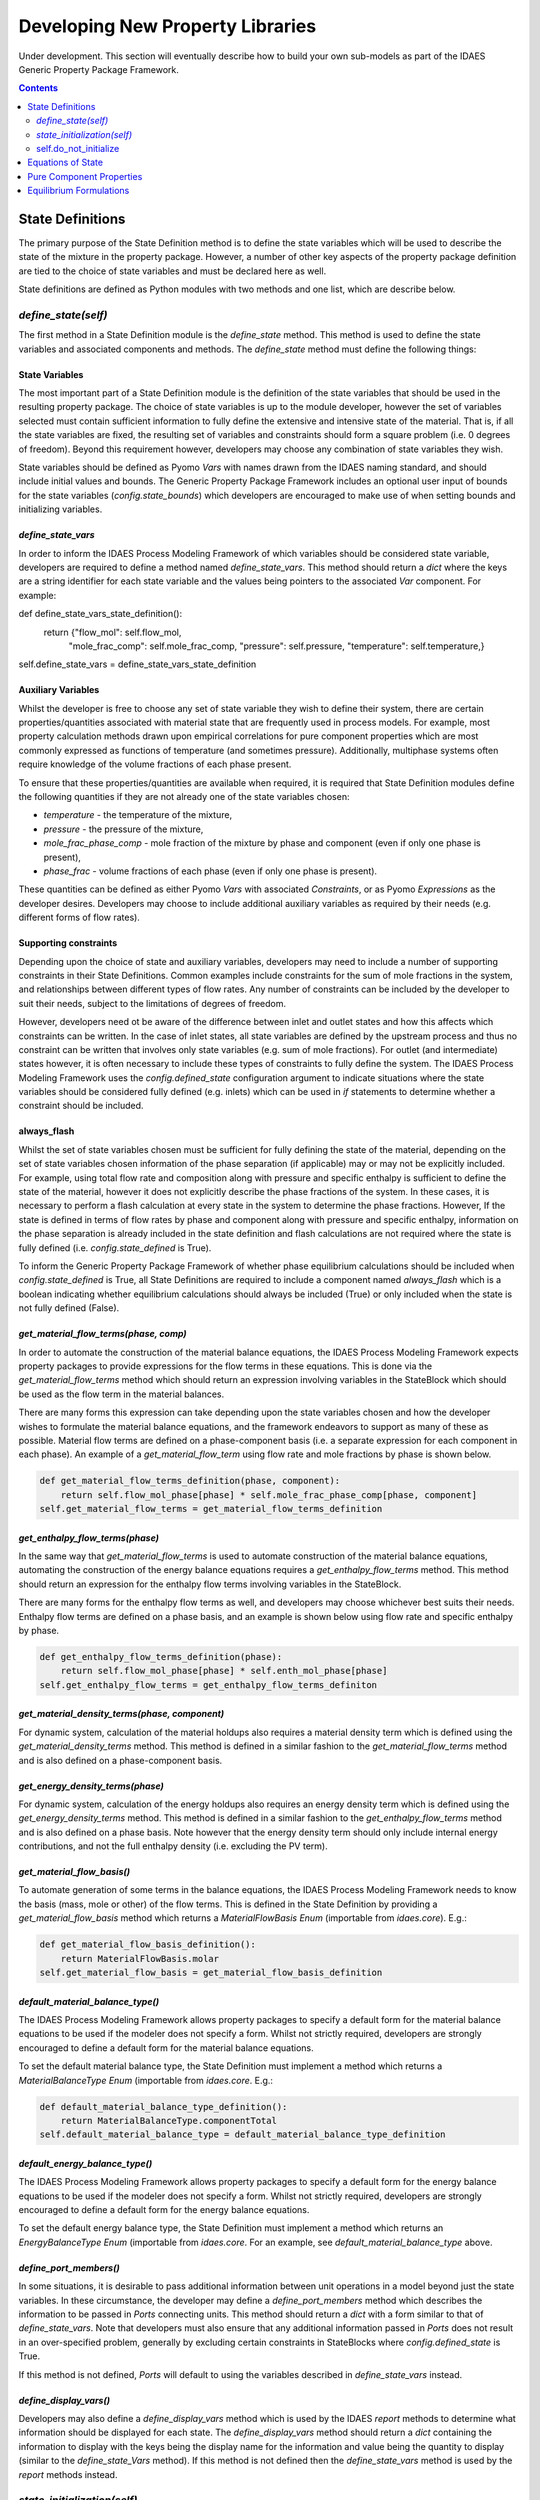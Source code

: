 Developing New Property Libraries
=================================

Under development. This section will eventually describe how to build your own sub-models as part of the IDAES Generic Property Package Framework.

.. contents:: Contents 
    :depth: 2

State Definitions
-----------------

The primary purpose of the State Definition method is to define the state variables which will be used to describe the state of the mixture in the property package. However, a number of other key aspects of the property package definition are tied to the choice of state variables and must be declared here as well.

State definitions are defined as Python modules with two methods and one list, which are describe below.

`define_state(self)`
^^^^^^^^^^^^^^^^^^^^

The first method in a State Definition module is the `define_state` method. This method is used to define the state variables and associated components and methods. The `define_state` method must define the following things:

State Variables
"""""""""""""""

The most important part of a State Definition module is the definition of the state variables that should be used in the resulting property package. The choice of state variables is up to the module developer, however the set of variables selected must contain sufficient information to fully define the extensive and intensive state of the material. That is, if all the state variables are fixed, the resulting set of variables and constraints should form a square problem (i.e. 0 degrees of freedom). Beyond this requirement however, developers may choose any combination of state variables they wish.

State variables should be defined as Pyomo `Vars` with names drawn from the IDAES naming standard, and should include initial values and bounds. The Generic Property Package Framework includes an optional user input of bounds for the state variables (`config.state_bounds`) which developers are encouraged to make use of when setting bounds and initializing variables.

`define_state_vars`
"""""""""""""""""""

In order to inform the IDAES Process Modeling Framework of which variables should be considered state variable, developers are required to define a method named `define_state_vars`. This method should return a `dict` where the keys are a string identifier for each state variable and the values being pointers to the associated `Var` component. For example:

.. code:: python

def define_state_vars_state_definition():
    return {"flow_mol": self.flow_mol,
            "mole_frac_comp": self.mole_frac_comp,
            "pressure": self.pressure,
            "temperature": self.temperature,}
self.define_state_vars = define_state_vars_state_definition

Auxiliary Variables
"""""""""""""""""""

Whilst the developer is free to choose any set of state variable they wish to define their system, there are certain properties/quantities associated with material state that are frequently used in process models. For example, most property calculation methods drawn upon empirical correlations for pure component properties which are most commonly expressed as functions of temperature (and sometimes pressure). Additionally, multiphase systems often require knowledge of the volume fractions of each phase present.

To ensure that these properties/quantities are available when required, it is required that State Definition modules define the following quantities if they are not already one of the state variables chosen:

* `temperature` - the temperature of the mixture,
* `pressure` - the pressure of the mixture,
* `mole_frac_phase_comp` - mole fraction of the mixture by phase and component (even if only one phase is present),
* `phase_frac` - volume fractions of each phase (even if only one phase is present).

These quantities can be defined as either Pyomo `Vars` with associated `Constraints`, or as Pyomo `Expressions` as the developer desires. Developers may choose to include additional auxiliary variables as required by their needs (e.g. different forms of flow rates).

Supporting constraints
""""""""""""""""""""""

Depending upon the choice of state and auxiliary variables, developers may need to include a number of supporting constraints in their State Definitions. Common examples include constraints for the sum of mole fractions in the system, and relationships between different types of flow rates. Any number of constraints can be included by the developer to suit their needs, subject to the limitations of degrees of freedom.

However, developers need ot be aware of the difference between inlet and outlet states and how this affects which constraints can be written. In the case of inlet states, all state variables are defined by the upstream process and thus no constraint can be written that involves only state variables (e.g. sum of mole fractions). For outlet (and intermediate) states however, it is often necessary to include these types of constraints to fully define the system. The IDAES Process Modeling Framework uses the `config.defined_state` configuration argument to indicate situations where the state variables should be considered fully defined (e.g. inlets) which can be used in `if` statements to determine whether a constraint should be included.

always_flash
""""""""""""

Whilst the set of state variables chosen must be sufficient for fully defining the state of the material, depending on the set of state variables chosen information of the phase separation (if applicable) may or may not be explicitly included. For example, using total flow rate and composition along with pressure and specific enthalpy is sufficient to define the state of the material, however it does not explicitly describe the phase fractions of the system. In these cases, it is necessary to perform a flash calculation at every state in the system to determine the phase fractions. However, If the state is defined in terms of flow rates by phase and component along with pressure and specific enthalpy, information on the phase separation is already included in the state definition and flash calculations are not required where the state is fully defined (i.e. `config.state_defined` is True).

To inform the Generic Property Package Framework of whether phase equilibrium calculations should be included when `config.state_defined` is True, all State Definitions are required to include a component named `always_flash` which is a boolean indicating whether equilibrium calculations should always be included (True) or only included when the state is not fully defined (False).

`get_material_flow_terms(phase, comp)`
""""""""""""""""""""""""""""""""""""""

In order to automate the construction of the material balance equations, the IDAES Process Modeling Framework expects property packages to provide expressions for the flow terms in these equations. This is done via the `get_material_flow_terms` method which should return an expression involving variables in the StateBlock which should be used as the flow term in the material balances.

There are many forms this expression can take depending upon the state variables chosen and how the developer wishes to formulate the material balance equations, and the framework endeavors to support as many of these as possible. Material flow terms are defined on a phase-component basis (i.e. a separate expression for each component in each phase). An example of a `get_material_flow_term` using flow rate and mole fractions by phase is shown below.

.. code:: python

    def get_material_flow_terms_definition(phase, component):
        return self.flow_mol_phase[phase] * self.mole_frac_phase_comp[phase, component]
    self.get_material_flow_terms = get_material_flow_terms_definition

`get_enthalpy_flow_terms(phase)`
""""""""""""""""""""""""""""""""

In the same way that `get_material_flow_terms` is used to automate construction of the material balance equations, automating the construction of the energy balance equations requires a `get_enthalpy_flow_terms` method. This method should return an expression for the enthalpy flow terms involving variables in the StateBlock.

There are many forms for the enthalpy flow terms as well, and developers may choose whichever best suits their needs. Enthalpy flow terms are defined on a phase basis, and an example is shown below using flow rate and specific enthalpy by phase.

.. code:: python

    def get_enthalpy_flow_terms_definition(phase):
        return self.flow_mol_phase[phase] * self.enth_mol_phase[phase]
    self.get_enthalpy_flow_terms = get_enthalpy_flow_terms_definiton

`get_material_density_terms(phase, component)`
""""""""""""""""""""""""""""""""""""""""""""""

For dynamic system, calculation of the material holdups also requires a material density term which is defined using the `get_material_density_terms` method. This method is defined in a similar fashion to the `get_material_flow_terms` method and is also defined on a phase-component basis.

`get_energy_density_terms(phase)`
"""""""""""""""""""""""""""""""""

For dynamic system, calculation of the energy holdups also requires an energy density term which is defined using the `get_energy_density_terms` method. This method is defined in a similar fashion to the `get_enthalpy_flow_terms` method and is also defined on a phase basis. Note however that the energy density term should only include internal energy contributions, and not the full enthalpy density (i.e. excluding the PV term).

`get_material_flow_basis()`
"""""""""""""""""""""""""""

To automate generation of some terms in the balance equations, the IDAES Process Modeling Framework needs to know the basis (mass, mole or other) of the flow terms.  This is defined in the State Definition by providing a `get_material_flow_basis` method which returns a `MaterialFlowBasis` `Enum` (importable from `idaes.core`). E.g.:

.. code:: python

    def get_material_flow_basis_definition():
        return MaterialFlowBasis.molar
    self.get_material_flow_basis = get_material_flow_basis_definition

`default_material_balance_type()`
"""""""""""""""""""""""""""""""""

The IDAES Process Modeling Framework allows property packages to specify a default form for the material balance equations to be used if the modeler does not specify a form. Whilst not strictly required, developers are strongly encouraged to define a default form for the material balance equations.

To set the default material balance type, the State Definition must implement a method which returns a `MaterialBalanceType` `Enum` (importable from `idaes.core`. E.g.:

.. code:: python

    def default_material_balance_type_definition():
        return MaterialBalanceType.componentTotal
    self.default_material_balance_type = default_material_balance_type_definition

`default_energy_balance_type()`
"""""""""""""""""""""""""""""""

The IDAES Process Modeling Framework allows property packages to specify a default form for the energy balance equations to be used if the modeler does not specify a form. Whilst not strictly required, developers are strongly encouraged to define a default form for the energy balance equations.

To set the default energy balance type, the State Definition must implement a method which returns an `EnergyBalanceType` `Enum` (importable from `idaes.core`. For an example, see `default_material_balance_type` above.

`define_port_members()`
"""""""""""""""""""""""

In some situations, it is desirable to pass additional information between unit operations in a model beyond just the state variables. In these circumstance, the developer may define a `define_port_members` method which describes the information to be passed in `Ports` connecting units. This method should return a `dict` with a form similar to that of `define_state_vars`. Note that developers must also ensure that any additional information passed in `Ports` does not result in an over-specified problem, generally by excluding certain constraints in StateBlocks where `config.defined_state` is True.

If this method is not defined, `Ports` will default to using the variables described in `define_state_vars` instead.

`define_display_vars()`
"""""""""""""""""""""""

Developers may also define a `define_display_vars` method which is used by the IDAES `report` methods to determine what information should be displayed for each state. The `define_display_vars` method should return a `dict` containing the information to display with the keys being the display name for the information and value being the quantity to display (similar to the `define_state_Vars` method). If this method is not defined then the `define_state_vars` method is used by the `report` methods instead.


`state_initialization(self)`
^^^^^^^^^^^^^^^^^^^^^^^^^^^^

The `state_initialization` method is called as part of the Generic Property Package Framework `initialize` method and is expected to set initial guesses for any auxiliary variables defined by the State Definition based on the current values of the state variables. Note that the state variables will have been provided with initial guesses for the current state of the material from the process models, and thus will likely not be at their pre-defined initial conditions.

self.do_not_initialize
^^^^^^^^^^^^^^^^^^^^^^

The `do_not_initialize` component is a list containing a list of `Constraint` names which should remain deactivated during initialization of the StateBlock and only reactivated during the final step on initialization. Common examples of these are those constraints that are only written for outlet Blocks (i.e. those when `config.defined_state` is False), such as overall sum of mole fraction constraints.

Equations of State
------------------

Pure Component Properties
-------------------------

Equilibrium Formulations
------------------------
